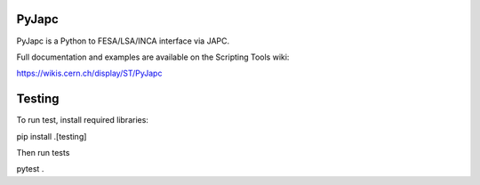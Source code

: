 PyJapc
======

PyJapc is a Python to FESA/LSA/INCA interface via JAPC.

Full documentation and examples are available on the Scripting Tools wiki:

https://wikis.cern.ch/display/ST/PyJapc


Testing
=======

To run test, install required libraries:

pip install .[testing]

Then run tests

pytest .
